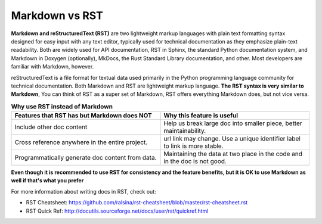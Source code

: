 .. _md-vs-rst:

Markdown vs RST
==============================================================================
**Markdown and reStructuredText (RST)** are two lightweight markup languages with plain text formatting syntax designed for easy input with any text editor, typically used for technical documentation as they emphasize plain-text readability. Both are widely used for API documentation, RST in Sphinx, the standard Python documentation system, and Markdown in Doxygen (optionally), MkDocs, the Rust Standard Library documentation, and other. Most developers are familiar with Markdown, however.

reStructuredText is a file format for textual data used primarily in the Python programming language community for technical documentation. Both Markdown and RST are lightweight markup language. **The RST syntax is very similar to Markdown**, You can think of RST as a super set of Markdown, RST offers everything Markdown does, but not vice versa.

.. list-table:: **Why use RST instead of Markdown**
    :widths: 10 10
    :header-rows: 1

    * - Features that RST has but Markdown does NOT
      - Why this feature is useful
    * - Include other doc content
      - Help us break large doc into smaller piece, better maintainability.
    * - Cross reference anywhere in the entire project.
      - url link may change. Use a unique identifier label to link is more stable.
    * - Programmatically generate doc content from data.
      - Maintaining the data at two place in the code and in the doc is not good.

**Even though it is recommended to use RST for consistency and the feature benefits, but it is OK to use Markdown as well if that's what you prefer**

For more information about writing docs in RST, check out:

- RST Cheatsheet: https://github.com/ralsina/rst-cheatsheet/blob/master/rst-cheatsheet.rst
- RST Quick Ref: http://docutils.sourceforge.net/docs/user/rst/quickref.html
